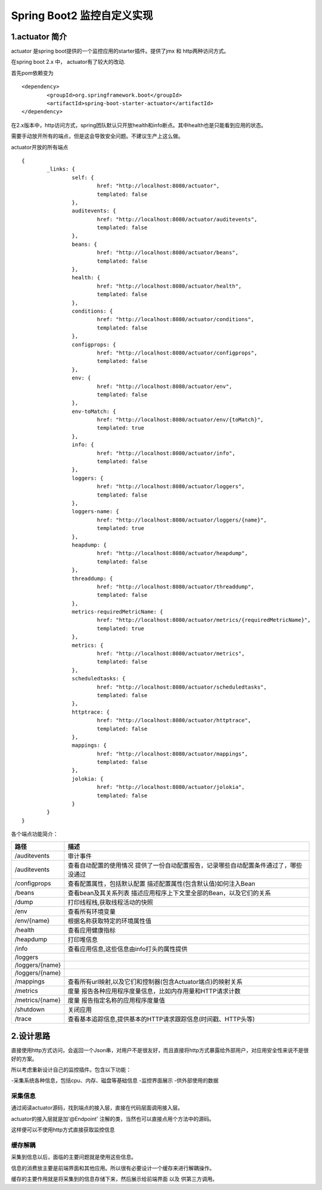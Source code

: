 Spring Boot2 监控自定义实现
=========================================

1.actuator 简介
-----------------------------------------

actuator 是spring boot提供的一个监控应用的starter插件。提供了jmx 和 http两种访问方式。

在spring boot 2.x 中， actuator有了较大的改动.

首先pom依赖变为
::

	<dependency>
   		<groupId>org.springframework.boot</groupId>
   		<artifactId>spring-boot-starter-actuator</artifactId>
	</dependency>

在2.x版本中，http访问方式，spring团队默认只开放health和info断点。其中health也是只能看到应用的状态。

需要手动放开所有的端点，但是这会导致安全问题。不建议生产上这么做。

actuator开放的所有端点
::
	
	{
		_links: {
			self: {
				href: "http://localhost:8080/actuator",
				templated: false
			},
			auditevents: {
				href: "http://localhost:8080/actuator/auditevents",
				templated: false
			},
			beans: {
				href: "http://localhost:8080/actuator/beans",
				templated: false
			},
			health: {
				href: "http://localhost:8080/actuator/health",
				templated: false
			},
			conditions: {
				href: "http://localhost:8080/actuator/conditions",
				templated: false
			},
			configprops: {
				href: "http://localhost:8080/actuator/configprops",
				templated: false
			},
			env: {
				href: "http://localhost:8080/actuator/env",
				templated: false
			},
			env-toMatch: {
				href: "http://localhost:8080/actuator/env/{toMatch}",
				templated: true
			},
			info: {
				href: "http://localhost:8080/actuator/info",
				templated: false
			},
			loggers: {
				href: "http://localhost:8080/actuator/loggers",
				templated: false
			},
			loggers-name: {
				href: "http://localhost:8080/actuator/loggers/{name}",
				templated: true
			},
			heapdump: {
				href: "http://localhost:8080/actuator/heapdump",
				templated: false
			},
			threaddump: {
				href: "http://localhost:8080/actuator/threaddump",
				templated: false
			},
			metrics-requiredMetricName: {
				href: "http://localhost:8080/actuator/metrics/{requiredMetricName}",
				templated: true
			},
			metrics: {
				href: "http://localhost:8080/actuator/metrics",
				templated: false
			},
			scheduledtasks: {
				href: "http://localhost:8080/actuator/scheduledtasks",
				templated: false
			},
			httptrace: {
				href: "http://localhost:8080/actuator/httptrace",
				templated: false
			},
			mappings: {
				href: "http://localhost:8080/actuator/mappings",
				templated: false
			},
			jolokia: {
				href: "http://localhost:8080/actuator/jolokia",
				templated: false
			}
		}
	}

各个端点功能简介：

================  =====================================================================================
 路径               描述 

================  =====================================================================================
/auditevents      审计事件
/auditevents	  查看自动配置的使用情况 提供了一份自动配置报告，记录哪些自动配置条件通过了，哪些没通过	
/configprops      查看配置属性，包括默认配置 描述配置属性(包含默认值)如何注入Bean
/beans	          查看bean及其关系列表 描述应用程序上下文里全部的Bean，以及它们的关系
/dump	 	      打印线程栈,获取线程活动的快照	
/env	          查看所有环境变量	
/env/{name}	      根据名称获取特定的环境属性值	
/health	          查看应用健康指标
/heapdump	      打印堆信息
/info	          查看应用信息,这些信息由info打头的属性提供	
/loggers	 	 	
/loggers/{name}	 
/loggers/{name}	 	 	
/mappings	 	  查看所有url映射,以及它们和控制器(包含Actuator端点)的映射关系
/metrics	      度量	报告各种应用程序度量信息，比如内存用量和HTTP请求计数
/metrics/{name}	  度量	报告指定名称的应用程序度量值	
/shutdown	 	  关闭应用
/trace	 	      查看基本追踪信息,提供基本的HTTP请求跟踪信息(时间戳、HTTP头等)	

================  =====================================================================================


2.设计思路
-----------------------------------------

直接使用http方式访问，会返回一个Json串，对用户不是很友好，而且直接将http方式暴露给外部用户，对应用安全性来说不是很好的方案。

所以考虑重新设计自己的监控插件。包含以下功能：

-采集系统各种信息，包括cpu、内存、磁盘等基础信息
-监控界面展示
-供外部使用的数据

采集信息
>>>>>>>>>

通过阅读actuator源码，找到端点的接入层，直接在代码层面调用接入层。

actuator的接入层就是加'@Endpoint' 注解的类，当然也可以直接点用个方法中的源码。

这样便可以不使用http方式直接获取监控信息

缓存解耦
>>>>>>>>>

采集到信息以后，面临的主要问题就是使用这些信息。

信息的消费放主要是前端界面和其他应用。所以很有必要设计一个缓存来进行解耦操作。

缓存的主要作用就是将采集到的信息存储下来，然后展示给前端界面 以及 供第三方调用。

